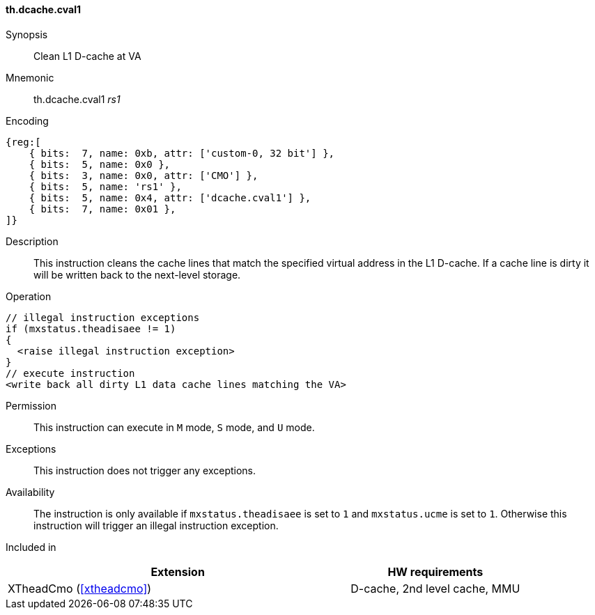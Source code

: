 [#insns-xtheadcmo-dcache_cval1,reftext=Clean L1 D-cache at VA]
==== th.dcache.cval1

Synopsis::
Clean L1 D-cache at VA

Mnemonic::
th.dcache.cval1 _rs1_

Encoding::
[wavedrom, , svg]
....
{reg:[
    { bits:  7, name: 0xb, attr: ['custom-0, 32 bit'] },
    { bits:  5, name: 0x0 },
    { bits:  3, name: 0x0, attr: ['CMO'] },
    { bits:  5, name: 'rs1' },
    { bits:  5, name: 0x4, attr: ['dcache.cval1'] },
    { bits:  7, name: 0x01 },
]}
....

Description::
This instruction cleans the cache lines that match the specified virtual address in the L1 D-cache.
If a cache line is dirty it will be written back to the next-level storage.

Operation::
[source,sail]
--
// illegal instruction exceptions
if (mxstatus.theadisaee != 1)
{
  <raise illegal instruction exception>
}
// execute instruction
<write back all dirty L1 data cache lines matching the VA>
--

Permission::
This instruction can execute in `M` mode, `S` mode, and `U` mode.

Exceptions::
This instruction does not trigger any exceptions.

Availability::
The instruction is only available if `mxstatus.theadisaee` is set to `1` and
`mxstatus.ucme` is set to `1`.
Otherwise this instruction will trigger an illegal instruction exception.

Included in::
[%header,cols="4,2"]
|===
|Extension
|HW requirements

|XTheadCmo (<<#xtheadcmo>>)
|D-cache, 2nd level cache, MMU
|===

